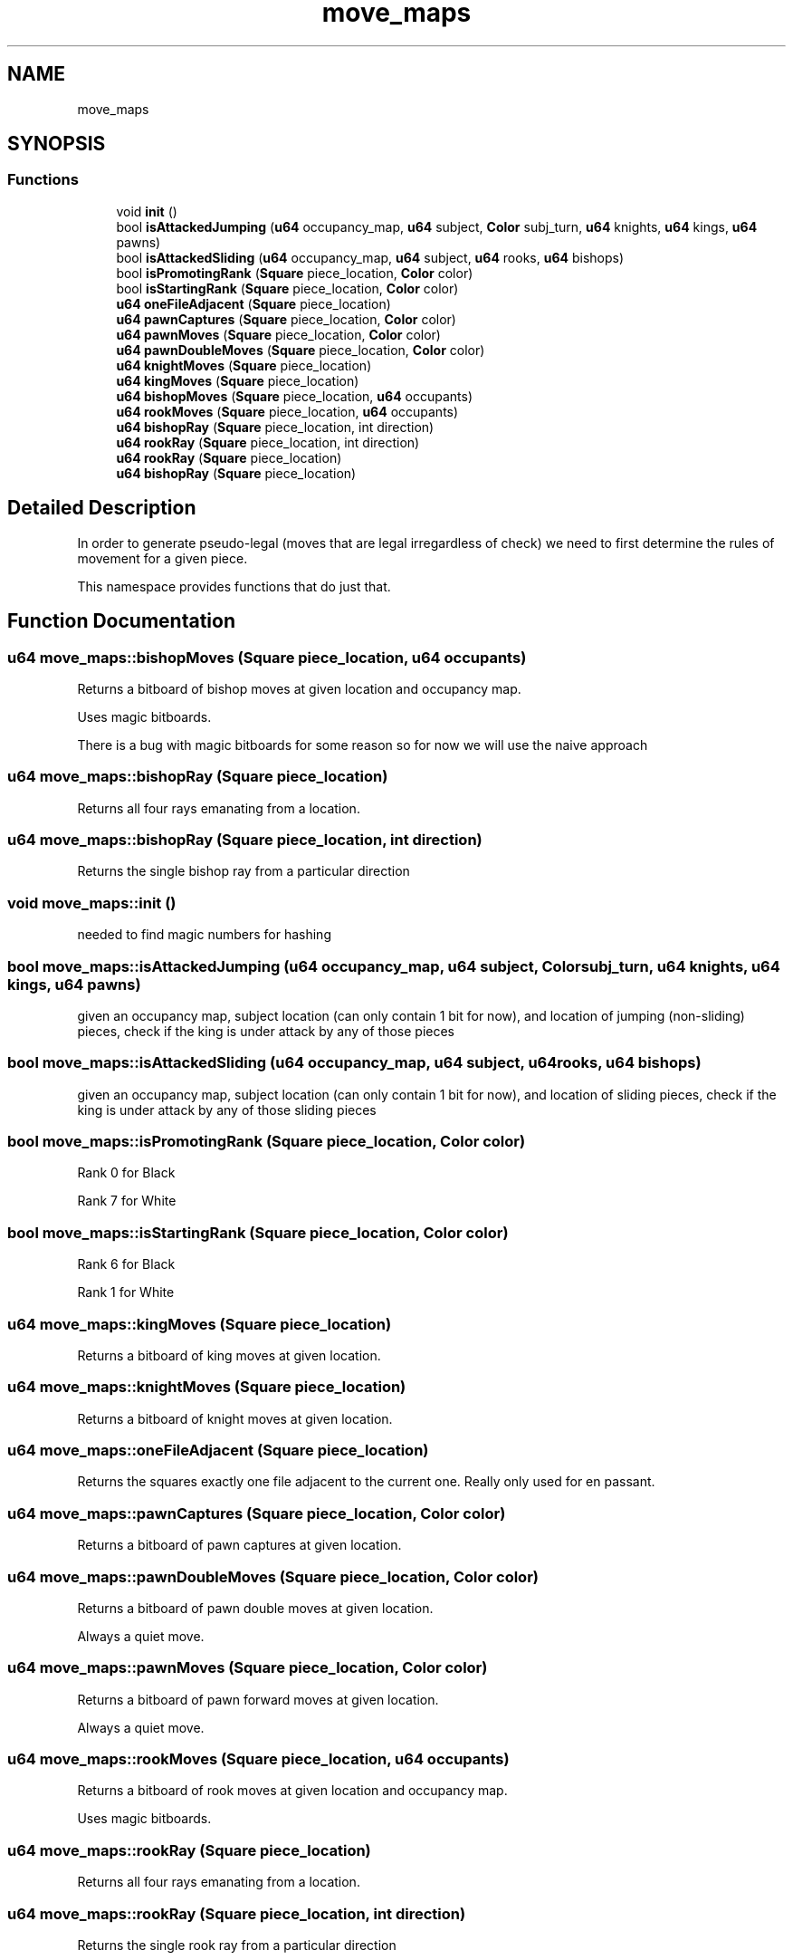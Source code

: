 .TH "move_maps" 3 "Sat Feb 20 2021" "S.S.E.H.C" \" -*- nroff -*-
.ad l
.nh
.SH NAME
move_maps
.SH SYNOPSIS
.br
.PP
.SS "Functions"

.in +1c
.ti -1c
.RI "void \fBinit\fP ()"
.br
.ti -1c
.RI "bool \fBisAttackedJumping\fP (\fBu64\fP occupancy_map, \fBu64\fP subject, \fBColor\fP subj_turn, \fBu64\fP knights, \fBu64\fP kings, \fBu64\fP pawns)"
.br
.ti -1c
.RI "bool \fBisAttackedSliding\fP (\fBu64\fP occupancy_map, \fBu64\fP subject, \fBu64\fP rooks, \fBu64\fP bishops)"
.br
.ti -1c
.RI "bool \fBisPromotingRank\fP (\fBSquare\fP piece_location, \fBColor\fP color)"
.br
.ti -1c
.RI "bool \fBisStartingRank\fP (\fBSquare\fP piece_location, \fBColor\fP color)"
.br
.ti -1c
.RI "\fBu64\fP \fBoneFileAdjacent\fP (\fBSquare\fP piece_location)"
.br
.ti -1c
.RI "\fBu64\fP \fBpawnCaptures\fP (\fBSquare\fP piece_location, \fBColor\fP color)"
.br
.ti -1c
.RI "\fBu64\fP \fBpawnMoves\fP (\fBSquare\fP piece_location, \fBColor\fP color)"
.br
.ti -1c
.RI "\fBu64\fP \fBpawnDoubleMoves\fP (\fBSquare\fP piece_location, \fBColor\fP color)"
.br
.ti -1c
.RI "\fBu64\fP \fBknightMoves\fP (\fBSquare\fP piece_location)"
.br
.ti -1c
.RI "\fBu64\fP \fBkingMoves\fP (\fBSquare\fP piece_location)"
.br
.ti -1c
.RI "\fBu64\fP \fBbishopMoves\fP (\fBSquare\fP piece_location, \fBu64\fP occupants)"
.br
.ti -1c
.RI "\fBu64\fP \fBrookMoves\fP (\fBSquare\fP piece_location, \fBu64\fP occupants)"
.br
.ti -1c
.RI "\fBu64\fP \fBbishopRay\fP (\fBSquare\fP piece_location, int direction)"
.br
.ti -1c
.RI "\fBu64\fP \fBrookRay\fP (\fBSquare\fP piece_location, int direction)"
.br
.ti -1c
.RI "\fBu64\fP \fBrookRay\fP (\fBSquare\fP piece_location)"
.br
.ti -1c
.RI "\fBu64\fP \fBbishopRay\fP (\fBSquare\fP piece_location)"
.br
.in -1c
.SH "Detailed Description"
.PP 
In order to generate pseudo-legal (moves that are legal irregardless of check) we need to first determine the rules of movement for a given piece\&.
.PP
This namespace provides functions that do just that\&. 
.SH "Function Documentation"
.PP 
.SS "\fBu64\fP move_maps::bishopMoves (\fBSquare\fP piece_location, \fBu64\fP occupants)"
Returns a bitboard of bishop moves at given location and occupancy map\&.
.PP
Uses magic bitboards\&.
.PP
There is a bug with magic bitboards for some reason so for now we will use the naive approach 
.SS "\fBu64\fP move_maps::bishopRay (\fBSquare\fP piece_location)"
Returns all four rays emanating from a location\&. 
.SS "\fBu64\fP move_maps::bishopRay (\fBSquare\fP piece_location, int direction)"
Returns the single bishop ray from a particular direction 
.SS "void move_maps::init ()"
needed to find magic numbers for hashing 
.SS "bool move_maps::isAttackedJumping (\fBu64\fP occupancy_map, \fBu64\fP subject, \fBColor\fP subj_turn, \fBu64\fP knights, \fBu64\fP kings, \fBu64\fP pawns)"
given an occupancy map, subject location (can only contain 1 bit for now), and location of jumping (non-sliding) pieces, check if the king is under attack by any of those pieces 
.SS "bool move_maps::isAttackedSliding (\fBu64\fP occupancy_map, \fBu64\fP subject, \fBu64\fP rooks, \fBu64\fP bishops)"
given an occupancy map, subject location (can only contain 1 bit for now), and location of sliding pieces, check if the king is under attack by any of those sliding pieces 
.SS "bool move_maps::isPromotingRank (\fBSquare\fP piece_location, \fBColor\fP color)"
Rank 0 for Black
.PP
Rank 7 for White 
.SS "bool move_maps::isStartingRank (\fBSquare\fP piece_location, \fBColor\fP color)"
Rank 6 for Black
.PP
Rank 1 for White 
.SS "\fBu64\fP move_maps::kingMoves (\fBSquare\fP piece_location)"
Returns a bitboard of king moves at given location\&. 
.SS "\fBu64\fP move_maps::knightMoves (\fBSquare\fP piece_location)"
Returns a bitboard of knight moves at given location\&. 
.SS "\fBu64\fP move_maps::oneFileAdjacent (\fBSquare\fP piece_location)"
Returns the squares exactly one file adjacent to the current one\&. Really only used for en passant\&. 
.SS "\fBu64\fP move_maps::pawnCaptures (\fBSquare\fP piece_location, \fBColor\fP color)"
Returns a bitboard of pawn captures at given location\&. 
.SS "\fBu64\fP move_maps::pawnDoubleMoves (\fBSquare\fP piece_location, \fBColor\fP color)"
Returns a bitboard of pawn double moves at given location\&.
.PP
Always a quiet move\&. 
.SS "\fBu64\fP move_maps::pawnMoves (\fBSquare\fP piece_location, \fBColor\fP color)"
Returns a bitboard of pawn forward moves at given location\&.
.PP
Always a quiet move\&. 
.SS "\fBu64\fP move_maps::rookMoves (\fBSquare\fP piece_location, \fBu64\fP occupants)"
Returns a bitboard of rook moves at given location and occupancy map\&.
.PP
Uses magic bitboards\&. 
.SS "\fBu64\fP move_maps::rookRay (\fBSquare\fP piece_location)"
Returns all four rays emanating from a location\&. 
.SS "\fBu64\fP move_maps::rookRay (\fBSquare\fP piece_location, int direction)"
Returns the single rook ray from a particular direction 
.SH "Author"
.PP 
Generated automatically by Doxygen for S\&.S\&.E\&.H\&.C from the source code\&.
